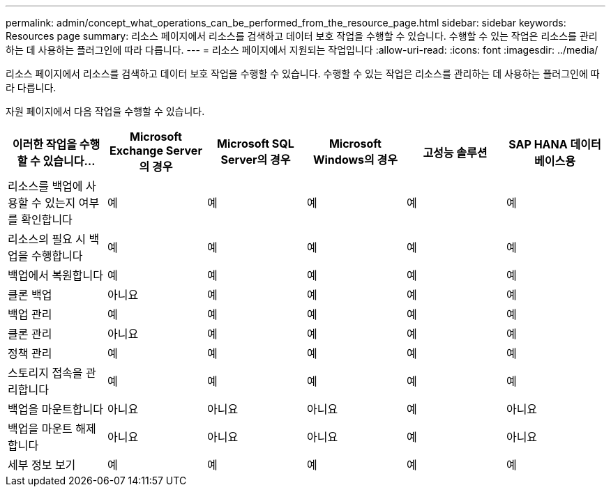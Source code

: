 ---
permalink: admin/concept_what_operations_can_be_performed_from_the_resource_page.html 
sidebar: sidebar 
keywords: Resources page 
summary: 리소스 페이지에서 리소스를 검색하고 데이터 보호 작업을 수행할 수 있습니다. 수행할 수 있는 작업은 리소스를 관리하는 데 사용하는 플러그인에 따라 다릅니다. 
---
= 리소스 페이지에서 지원되는 작업입니다
:allow-uri-read: 
:icons: font
:imagesdir: ../media/


[role="lead"]
리소스 페이지에서 리소스를 검색하고 데이터 보호 작업을 수행할 수 있습니다. 수행할 수 있는 작업은 리소스를 관리하는 데 사용하는 플러그인에 따라 다릅니다.

자원 페이지에서 다음 작업을 수행할 수 있습니다.

|===
| 이러한 작업을 수행할 수 있습니다... | Microsoft Exchange Server의 경우 | Microsoft SQL Server의 경우 | Microsoft Windows의 경우 | 고성능 솔루션 | SAP HANA 데이터베이스용 


 a| 
리소스를 백업에 사용할 수 있는지 여부를 확인합니다
 a| 
예
 a| 
예
 a| 
예
 a| 
예
 a| 
예



 a| 
리소스의 필요 시 백업을 수행합니다
 a| 
예
 a| 
예
 a| 
예
 a| 
예
 a| 
예



 a| 
백업에서 복원합니다
 a| 
예
 a| 
예
 a| 
예
 a| 
예
 a| 
예



 a| 
클론 백업
 a| 
아니요
 a| 
예
 a| 
예
 a| 
예
 a| 
예



 a| 
백업 관리
 a| 
예
 a| 
예
 a| 
예
 a| 
예
 a| 
예



 a| 
클론 관리
 a| 
아니요
 a| 
예
 a| 
예
 a| 
예
 a| 
예



 a| 
정책 관리
 a| 
예
 a| 
예
 a| 
예
 a| 
예
 a| 
예



 a| 
스토리지 접속을 관리합니다
 a| 
예
 a| 
예
 a| 
예
 a| 
예
 a| 
예



 a| 
백업을 마운트합니다
 a| 
아니요
 a| 
아니요
 a| 
아니요
 a| 
예
 a| 
아니요



 a| 
백업을 마운트 해제합니다
 a| 
아니요
 a| 
아니요
 a| 
아니요
 a| 
예
 a| 
아니요



 a| 
세부 정보 보기
 a| 
예
 a| 
예
 a| 
예
 a| 
예
 a| 
예

|===